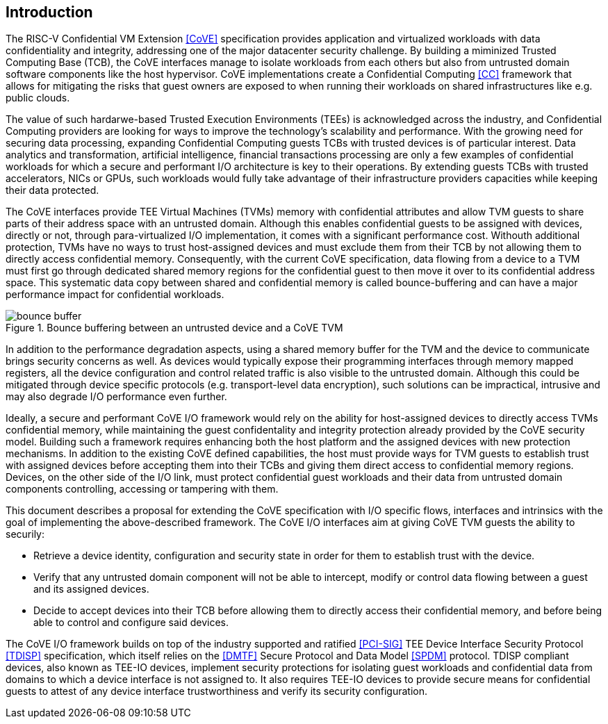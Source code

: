 :imagesdir: ./images

[[intro]]

== Introduction

The RISC-V Confidential VM Extension <<CoVE>> specification provides
application and virtualized workloads with data confidentiality and integrity,
addressing one of the major datacenter security challenge. By building a
miminized Trusted Computing Base (TCB), the CoVE interfaces manage to isolate
workloads from each others but also from untrusted domain software components
like the host hypervisor. CoVE implementations create a
Confidential Computing <<CC>> framework that allows for mitigating the risks that
guest owners are exposed to when running their workloads on shared
infrastructures like e.g. public clouds.

The value of such hardarwe-based Trusted Execution Environments (TEEs) is
acknowledged across the industry, and Confidential Computing providers are
looking for ways to improve the technology's scalability and performance. With
the growing need for securing data processing, expanding Confidential Computing
guests TCBs with trusted devices is of particular interest. Data analytics and
transformation, artificial intelligence, financial transactions processing are
only a few examples of confidential workloads for which a secure and performant
I/O architecture is key to their operations. By extending guests TCBs with
trusted accelerators, NICs or GPUs, such workloads would fully take advantage of
their infrastructure providers capacities while keeping their data protected.

The CoVE interfaces provide TEE Virtual Machines (TVMs) memory with confidential
attributes and allow TVM guests to share parts of their address space with an
untrusted domain. Although this enables confidential guests to be assigned with
devices, directly or not, through para-virtualized I/O implementation, it comes
with a significant performance cost. Withouth additional protection, TVMs have
no ways to trust host-assigned devices and must exclude them from their TCB by
not allowing them to directly access confidential memory. Consequently, with the
current CoVE specification, data flowing from a device to a TVM must first go
through dedicated shared memory regions for the confidential guest to then move
it over to its confidential address space. This systematic data copy between
shared and confidential memory is called bounce-buffering and can have a
major performance impact for confidential workloads.

[[bounce_buffer]]
.Bounce buffering between an untrusted device and a CoVE TVM
image::bounce_buffer.svg[]

In addition to the performance degradation aspects, using a shared memory buffer
for the TVM and the device to communicate brings security concerns as well. As
devices would typically expose their programming interfaces through memory
mapped registers, all the device configuration and control related traffic is
also visible to the untrusted domain. Although this could be mitigated through
device specific protocols (e.g. transport-level data encryption), such solutions
can be impractical, intrusive and may also degrade I/O performance even further.

Ideally, a secure and performant CoVE I/O framework would rely on the ability
for host-assigned devices to directly access TVMs confidential memory, while
maintaining the guest confidentality and integrity protection already provided
by the CoVE security model. Building such a framework requires enhancing both
the host platform and the assigned devices with new protection mechanisms. In
addition to the existing CoVE defined capabilities, the host must provide ways
for TVM guests to establish trust with assigned devices before accepting them
into their TCBs and giving them direct access to confidential memory regions.
Devices, on the other side of the I/O link, must protect confidential guest
workloads and their data from untrusted domain components controlling, accessing
or tampering with them.

This document describes a proposal for extending the CoVE specification with I/O
specific flows, interfaces and intrinsics with the goal of implementing the
above-described framework. The CoVE I/O interfaces aim at giving CoVE TVM guests
the ability to securily:

* Retrieve a device identity, configuration and security state in order
  for them to establish trust with the device.
* Verify that any untrusted domain component will not be able to intercept,
  modify or control data flowing between a guest and its assigned devices.
* Decide to accept devices into their TCB before allowing them to directly
  access their confidential memory, and before being able to control and
  configure said devices.

The CoVE I/O framework builds on top of the industry supported and ratified
<<PCI-SIG>> TEE Device Interface Security Protocol <<TDISP>> specification,
which itself relies on the <<DMTF>> Secure Protocol and Data Model <<SPDM>>
protocol.
TDISP compliant devices, also known as TEE-IO devices, implement security
protections for isolating guest workloads and confidential data from domains to
which a device interface is not assigned to. It also requires TEE-IO devices to
provide secure means for confidential guests to attest of any device interface
trustworthiness and verify its security configuration.
